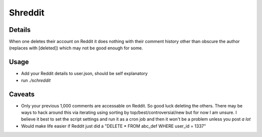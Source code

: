 Shreddit
###########

Details
-----------
When one deletes their account on Reddit it does nothing with their comment history other than
obscure the author (replaces with [deleted]) which may not be good enough for some.

Usage
-----------
- Add your Reddit details to user.json, should be self explanatory 
- run `./schreddit`

Caveats
-----------
- Only your previous 1,000 comments are accessable on Reddit. So good luck deleting the others. There may be ways to hack around this via iterating using sorting by top/best/controversial/new but for now I am unsure. I believe it best to set the script settings and run it as a cron job and then it won't be a problem unless you post *a lot*

- Would make life easier if Reddit just did a "DELETE * FROM abc_def WHERE user_id = 1337"
